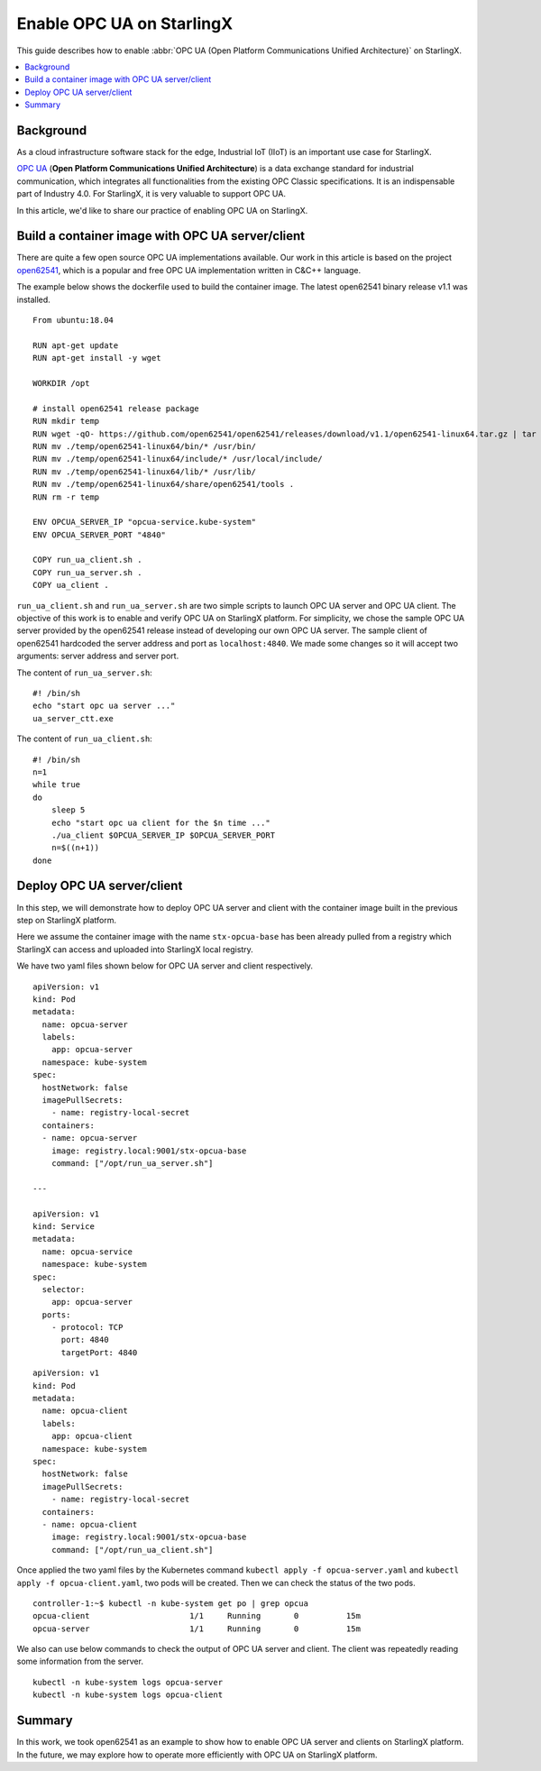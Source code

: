 ==========================
Enable OPC UA on StarlingX
==========================

This guide describes how to enable
:abbr:`OPC UA (Open Platform Communications Unified Architecture)` on StarlingX.

.. contents::
   :local:
   :depth: 1

----------
Background
----------

As a cloud infrastructure software stack for the edge, Industrial IoT (IIoT)
is an important use case for StarlingX.

`OPC UA <https://opcfoundation.org/developer-tools/specifications-unified-architecture>`_
(**Open Platform Communications Unified Architecture**)
is a data exchange standard for industrial communication, which
integrates all functionalities from the existing OPC Classic specifications.
It is an indispensable part of Industry 4.0. For StarlingX, it is very
valuable to support OPC UA.

In this article, we'd like to share our practice of enabling OPC UA on
StarlingX.

-------------------------------------------------
Build a container image with OPC UA server/client
-------------------------------------------------

There are quite a few open source OPC UA implementations available. Our work
in this article is based on the project `open62541 <https://open62541.org/>`_,
which is a popular and free OPC UA implementation written in C&C++
language.

The example below shows the dockerfile used to build the container image. The
latest open62541 binary release v1.1 was installed.

::

   From ubuntu:18.04

   RUN apt-get update
   RUN apt-get install -y wget

   WORKDIR /opt

   # install open62541 release package
   RUN mkdir temp
   RUN wget -qO- https://github.com/open62541/open62541/releases/download/v1.1/open62541-linux64.tar.gz | tar -xvz -C temp
   RUN mv ./temp/open62541-linux64/bin/* /usr/bin/
   RUN mv ./temp/open62541-linux64/include/* /usr/local/include/
   RUN mv ./temp/open62541-linux64/lib/* /usr/lib/
   RUN mv ./temp/open62541-linux64/share/open62541/tools .
   RUN rm -r temp

   ENV OPCUA_SERVER_IP "opcua-service.kube-system"
   ENV OPCUA_SERVER_PORT "4840"

   COPY run_ua_client.sh .
   COPY run_ua_server.sh .
   COPY ua_client .

``run_ua_client.sh`` and ``run_ua_server.sh`` are two simple scripts to launch
OPC UA server and OPC UA client. The objective of this work is to enable and
verify OPC UA on StarlingX platform. For simplicity, we chose the sample OPC UA
server provided by the open62541 release instead of developing our own OPC UA
server. The sample client of open62541 hardcoded the server address and port as
``localhost:4840``. We made some changes so it will accept two
arguments: server address and server port.

The content of ``run_ua_server.sh``:

::

   #! /bin/sh
   echo "start opc ua server ..."
   ua_server_ctt.exe

The content of ``run_ua_client.sh``:

::

   #! /bin/sh
   n=1
   while true
   do
       sleep 5
       echo "start opc ua client for the $n time ..."
       ./ua_client $OPCUA_SERVER_IP $OPCUA_SERVER_PORT
       n=$((n+1))
   done

---------------------------
Deploy OPC UA server/client
---------------------------

In this step, we will demonstrate how to deploy OPC UA server and client with
the container image built in the previous step on StarlingX platform.

Here we assume the container image with the name ``stx-opcua-base`` has been
already pulled from a registry which StarlingX can access and uploaded into
StarlingX local registry.

We have two yaml files shown below for OPC UA server and client respectively.

::

   apiVersion: v1
   kind: Pod
   metadata:
     name: opcua-server
     labels:
       app: opcua-server
     namespace: kube-system
   spec:
     hostNetwork: false
     imagePullSecrets:
       - name: registry-local-secret
     containers:
     - name: opcua-server
       image: registry.local:9001/stx-opcua-base
       command: ["/opt/run_ua_server.sh"]

   ---

   apiVersion: v1
   kind: Service
   metadata:
     name: opcua-service
     namespace: kube-system
   spec:
     selector:
       app: opcua-server
     ports:
       - protocol: TCP
         port: 4840
         targetPort: 4840

::

   apiVersion: v1
   kind: Pod
   metadata:
     name: opcua-client
     labels:
       app: opcua-client
     namespace: kube-system
   spec:
     hostNetwork: false
     imagePullSecrets:
       - name: registry-local-secret
     containers:
     - name: opcua-client
       image: registry.local:9001/stx-opcua-base
       command: ["/opt/run_ua_client.sh"]

Once applied the two yaml files by the Kubernetes command
``kubectl apply -f opcua-server.yaml`` and
``kubectl apply -f opcua-client.yaml``,
two pods will be created. Then we can check the status of the two pods.

::

   controller-1:~$ kubectl -n kube-system get po | grep opcua
   opcua-client                     1/1     Running       0          15m
   opcua-server                     1/1     Running       0          15m

We also can use below commands to check the output of OPC UA server and client.
The client was repeatedly reading some information from the server.

::

   kubectl -n kube-system logs opcua-server
   kubectl -n kube-system logs opcua-client

-------
Summary
-------

In this work, we took open62541 as an example to show how to enable OPC UA
server and clients on StarlingX platform. In the future, we may explore how to
operate more efficiently with OPC UA on StarlingX platform.
